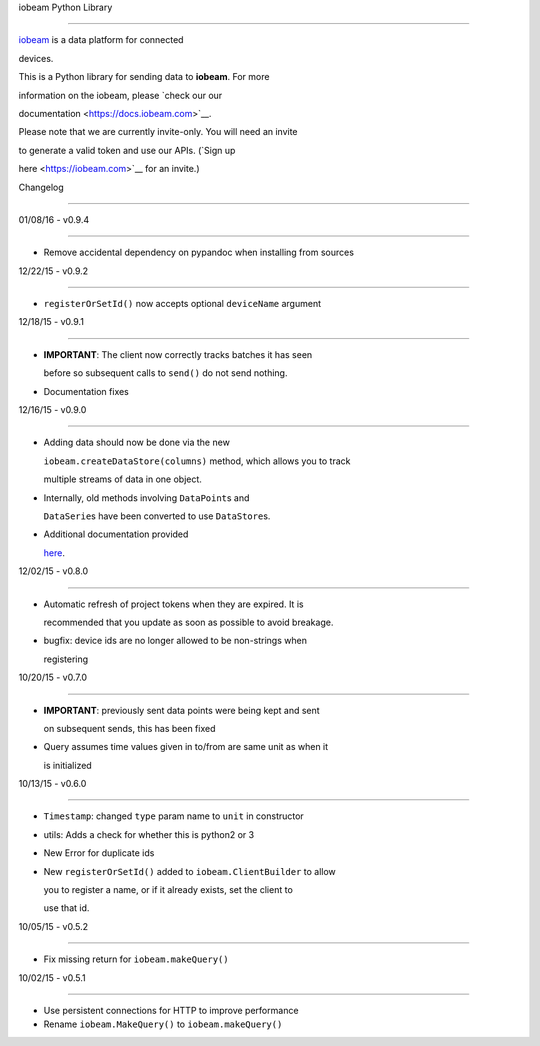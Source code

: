 iobeam Python Library

=====================



`iobeam <https://iobeam.com>`__ is a data platform for connected

devices.



This is a Python library for sending data to **iobeam**. For more

information on the iobeam, please `check our our

documentation <https://docs.iobeam.com>`__.



Please note that we are currently invite-only. You will need an invite

to generate a valid token and use our APIs. (`Sign up

here <https://iobeam.com>`__ for an invite.)



Changelog

---------



01/08/16 - v0.9.4

~~~~~~~~~~~~~~~~~



-  Remove accidental dependency on pypandoc when installing from sources



12/22/15 - v0.9.2

~~~~~~~~~~~~~~~~~



-  ``registerOrSetId()`` now accepts optional ``deviceName`` argument



12/18/15 - v0.9.1

~~~~~~~~~~~~~~~~~



-  **IMPORTANT**: The client now correctly tracks batches it has seen

   before so subsequent calls to ``send()`` do not send nothing.

-  Documentation fixes



12/16/15 - v0.9.0

~~~~~~~~~~~~~~~~~



-  Adding data should now be done via the new

   ``iobeam.createDataStore(columns)`` method, which allows you to track

   multiple streams of data in one object.

-  Internally, old methods involving ``DataPoint``\ s and

   ``DataSerie``\ s have been converted to use ``DataStore``\ s.

-  Additional documentation provided

   `here <https://github.com/iobeam/iobeam-client-python/blob/master/docs/DataGuide.md>`__.



12/02/15 - v0.8.0

~~~~~~~~~~~~~~~~~



-  Automatic refresh of project tokens when they are expired. It is

   recommended that you update as soon as possible to avoid breakage.

-  bugfix: device ids are no longer allowed to be non-strings when

   registering



10/20/15 - v0.7.0

~~~~~~~~~~~~~~~~~



-  **IMPORTANT**: previously sent data points were being kept and sent

   on subsequent sends, this has been fixed

-  Query assumes time values given in to/from are same unit as when it

   is initialized



10/13/15 - v0.6.0

~~~~~~~~~~~~~~~~~



-  ``Timestamp``: changed ``type`` param name to ``unit`` in constructor

-  utils: Adds a check for whether this is python2 or 3

-  New Error for duplicate ids

-  New ``registerOrSetId()`` added to ``iobeam.ClientBuilder`` to allow

   you to register a name, or if it already exists, set the client to

   use that id.



10/05/15 - v0.5.2

~~~~~~~~~~~~~~~~~



-  Fix missing return for ``iobeam.makeQuery()``



10/02/15 - v0.5.1

~~~~~~~~~~~~~~~~~



-  Use persistent connections for HTTP to improve performance

-  Rename ``iobeam.MakeQuery()`` to ``iobeam.makeQuery()``



